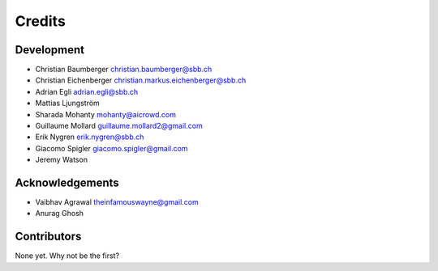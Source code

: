 
Credits
=======

Development
-----------


* Christian Baumberger christian.baumberger@sbb.ch
* Christian Eichenberger christian.markus.eichenberger@sbb.ch
* Adrian Egli adrian.egli@sbb.ch
* Mattias Ljungström
* Sharada Mohanty mohanty@aicrowd.com
* Guillaume Mollard guillaume.mollard2@gmail.com
* Erik Nygren erik.nygren@sbb.ch
* Giacomo Spigler giacomo.spigler@gmail.com
* Jeremy Watson

Acknowledgements
----------------


* Vaibhav Agrawal theinfamouswayne@gmail.com
* Anurag Ghosh

Contributors
------------

None yet. Why not be the first?
